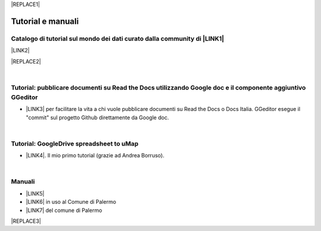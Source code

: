 
|REPLACE1|

.. _h2c40f636f425e141154692b116830a:

Tutorial e manuali
******************

.. _h610f1d13307a2f11a7a19146e57:

Catalogo di tutorial sul mondo dei dati curato dalla community di \ |LINK1|\ 
=============================================================================

\ |LINK2|\ 

|REPLACE2|

|

.. _h29261b7f1c264404b19385c75c4a3f:

Tutorial: pubblicare documenti su Read the Docs utilizzando Google doc e il componente aggiuntivo GGeditor
==========================================================================================================

* \ |LINK3|\  per facilitare la vita a chi vuole pubblicare documenti su Read the Docs o Docs Italia. GGeditor esegue il "commit" sul progetto Github direttamente da Google doc.

|

.. _h484f4548251a737775d2c7014541949:

Tutorial: GoogleDrive spreadsheet to uMap
=========================================

* \ |LINK4|\ . Il mio primo tutorial (grazie ad Andrea Borruso). 

|

.. _h5231154d48564c132e542693d1d1d5f:

Manuali 
========

* \ |LINK5|\ 

* \ |LINK6|\  in uso al Comune di Palermo

* \ |LINK7|\  del comune di Palermo


|REPLACE3|


.. bottom of content


.. |REPLACE1| raw:: html

    <a href="https://twitter.com/cirospat?ref_src=twsrc%5Etfw" class="twitter-follow-button" data-show-count="false">Follow @cirospat</a><script async src="https://platform.twitter.com/widgets.js" charset="utf-8"></script>
.. |REPLACE2| raw:: html

    <iframe width="100%" height="2000px" frameBorder="0" src="http://accussi.opendatasicilia.it/"></iframe>
    <p><a href="http://accussi.opendatasicilia.it/">Visualizza il <b>"catalogo dei tutorial"</b> a schermo intero</a></p>
.. |REPLACE3| raw:: html

    <script id="dsq-count-scr" src="//guida-readthedocs.disqus.com/count.js" async></script>
    
    <div id="disqus_thread"></div>
    <script>
    
    /**
    *  RECOMMENDED CONFIGURATION VARIABLES: EDIT AND UNCOMMENT THE SECTION BELOW TO INSERT DYNAMIC VALUES FROM YOUR PLATFORM OR CMS.
    *  LEARN WHY DEFINING THESE VARIABLES IS IMPORTANT: https://disqus.com/admin/universalcode/#configuration-variables*/
    /*
    
    var disqus_config = function () {
    this.page.url = PAGE_URL;  // Replace PAGE_URL with your page's canonical URL variable
    this.page.identifier = PAGE_IDENTIFIER; // Replace PAGE_IDENTIFIER with your page's unique identifier variable
    };
    */
    (function() { // DON'T EDIT BELOW THIS LINE
    var d = document, s = d.createElement('script');
    s.src = 'https://guida-readthedocs.disqus.com/embed.js';
    s.setAttribute('data-timestamp', +new Date());
    (d.head || d.body).appendChild(s);
    })();
    </script>
    <noscript>Please enable JavaScript to view the <a href="https://disqus.com/?ref_noscript">comments powered by Disqus.</a></noscript>

.. |LINK1| raw:: html

    <a href="http://opendatasicilia.it" target="_blank">Opendatasicilia</a>

.. |LINK2| raw:: html

    <a href="http://accussi.opendatasicilia.it/" target="_blank">Catalogo Tutorial</a>

.. |LINK3| raw:: html

    <a href="http://googledocs.readthedocs.io" target="_blank">un componente aggiuntivo (GGeditor)</a>

.. |LINK4| raw:: html

    <a href="http://cirospat.readthedocs.io/it/latest/tutorial-googledrive-to-umap.html" target="_blank">Creare mappe su UMAP che si aggiornano automaticamente da Google Drive</a>

.. |LINK5| raw:: html

    <a href="http://manuale-openagenda.readthedocs.io" target="_blank">Manuale d'uso dell'applicativo Open Agenda</a>

.. |LINK6| raw:: html

    <a href="http://libro-firma.readthedocs.io" target="_blank">Manuale d'uso dell'applicativo Libro Firma</a>

.. |LINK7| raw:: html

    <a href="http://upload-dataset-comunepalermo.readthedocs.io" target="_blank">Manuale per il caricamento dei dataset sul portale open data</a>

